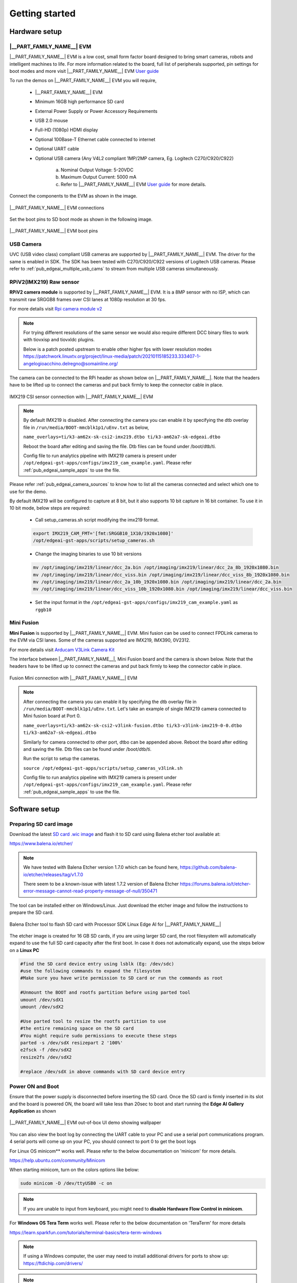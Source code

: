 .. _pub_edgeai_getting_started:

===============
Getting started
===============

.. _pub_edgeai_getting_started_hardware:

Hardware setup
==============

.. _pub_edgeai_hw_requirements_eaik:

|__PART_FAMILY_NAME__| EVM
--------------------------

|__PART_FAMILY_NAME__| EVM is a low cost, small form factor board designed
to bring smart cameras, robots and intelligent machines to life.
For more information related to the board, full list of peripherals supported,
pin settings for boot modes and more
visit |__PART_FAMILY_NAME__| EVM `User guide <https://www.ti.com/lit/pdf/spruj66>`_

To run the demos on |__PART_FAMILY_NAME__| EVM you will require,

   - |__PART_FAMILY_NAME__| EVM
   - Minimum 16GB high performance SD card
   - External Power Supply or Power Accessory Requirements
   - USB 2.0 mouse
   - Full-HD (1080p) HDMI display
   - Optional 100Base-T Ethernet cable connected to internet
   - Optional UART cable
   - Optional USB camera (Any V4L2 compliant 1MP/2MP camera, Eg. Logitech C270/C920/C922)

      a. Nominal Output Voltage: 5-20VDC
      b. Maximum Output Current: 5000 mA
      c. Refer to |__PART_FAMILY_NAME__| EVM `User guide <https://www.ti.com/lit/pdf/spruj66>`_
         for more details.

Connect the components to the EVM as shown in the image.

.. figure:: ../../../images/edgeai/am62a_evm.jpg
   :scale: 30
   :align: center

   |__PART_FAMILY_NAME__| EVM connections

Set the boot pins to SD boot mode as shown in the following image.

.. figure:: ../../../images/edgeai/am62a_bootpins.jpg
   :scale: 20
   :align: center

   |__PART_FAMILY_NAME__| EVM boot pins

.. _pub_edgeai_usb_camera:

USB Camera
----------

UVC (USB video class) compliant USB cameras are supported by |__PART_FAMILY_NAME__| EVM.
The driver for the same is enabled in SDK. The SDK has been tested with
C270/C920/C922 versions of Logitech USB cameras. Please refer to
:ref:`pub_edgeai_multiple_usb_cams` to stream from multiple USB cameras
simultaneously.

.. _pub_edgeai_imx219_sensor:

RPiV2(IMX219) Raw sensor
------------------------

**RPiV2 camera module** is supported by |__PART_FAMILY_NAME__| EVM.
It is a 8MP sensor with no ISP, which can transmit raw SRGGB8 frames over
CSI lanes at 1080p resolution at 30 fps.

For more details visit `Rpi camera module v2 <https://www.raspberrypi.com/products/camera-module-v2>`_

.. note::

   For trying different resolutions of the same sensor we would also require
   different DCC binary files to work with tiovxisp and tiovxldc plugins.

   Below is a patch posted upstream to enable other higher fps with lower
   resolution modes
   https://patchwork.linuxtv.org/project/linux-media/patch/20210115185233.333407-1-angelogioacchino.delregno@somainline.org/

The camera can be connected to the RPi header as shown below on |__PART_FAMILY_NAME__|.
Note that the headers have to be lifted up to connect the cameras and put back
firmly to keep the connector cable in place.

.. figure:: ../../../images/edgeai/am62a_rpi.jpg
   :scale: 15
   :align: center

   IMX219 CSI sensor connection with |__PART_FAMILY_NAME__| EVM

.. note::

   By default IMX219 is disabled. After connecting the camera you can enable it
   by specifying the dtb overlay file in
   ``/run/media/BOOT-mmcblk1p1/uEnv.txt`` as below,

   ``name_overlays=ti/k3-am62x-sk-csi2-imx219.dtbo ti/k3-am62a7-sk-edgeai.dtbo``

   Reboot the board after editing and saving the file. Dtb files can be found
   under /boot/dtb/ti.

   Config file to run analytics pipeline with IMX219 camera is present under
   ``/opt/edgeai-gst-apps/configs/imx219_cam_example.yaml``. Please refer
   :ref:`pub_edgeai_sample_apps` to use the file.

Please refer :ref:`pub_edgeai_camera_sources` to know how to list all the cameras
connected and select which one to use for the demo.

By default IMX219 will be configured to capture at 8 bit, but it also supports
10 bit capture in 16 bit container. To use it in 10 bit mode, below steps are
required:

   - Call setup_cameras.sh script modifying the imx219 format.

   .. code-block:: bash

      export IMX219_CAM_FMT='[fmt:SRGGB10_1X10/1920x1080]'
      /opt/edgeai-gst-apps/scripts/setup_cameras.sh

   - Change the imaging binaries to use 10 bit versions

   .. code-block:: bash

      mv /opt/imaging/imx219/linear/dcc_2a.bin /opt/imaging/imx219/linear/dcc_2a_8b_1920x1080.bin
      mv /opt/imaging/imx219/linear/dcc_viss.bin /opt/imaging/imx219/linear/dcc_viss_8b_1920x1080.bin
      mv /opt/imaging/imx219/linear/dcc_2a_10b_1920x1080.bin /opt/imaging/imx219/linear/dcc_2a.bin
      mv /opt/imaging/imx219/linear/dcc_viss_10b_1920x1080.bin /opt/imaging/imx219/linear/dcc_viss.bin

   - Set the input format in the ``/opt/edgeai-gst-apps/configs/imx219_cam_example.yaml`` as ``rggb10``

.. _pub_edgeai_fusion_mini:

Mini Fusion
-----------

**Mini Fusion** is supported by |__PART_FAMILY_NAME__| EVM.
Mini fusion can be used to connect FPDLink cameras to the EVM via CSI lanes.
Some of the cameras supported are IMX219, IMX390, 0V2312.

For more details visit `Arducam V3Link Camera Kit <https://www.arducam.com/product/arducam-v3link-camera-kit-for-ti-development-boards/>`_

The interface between |__PART_FAMILY_NAME__|, Mini Fusion board and the camera is shown below.
Note that the headers have to be lifted up to connect the cameras and put back
firmly to keep the connector cable in place.

.. figure:: ../../../images/edgeai/am62a_mini_fusion.png
   :scale: 80
   :align: center

   Fusion Mini connection with |__PART_FAMILY_NAME__| EVM

.. note::

   After connecting the camera you can enable it by specifying the dtb overlay
   file in ``/run/media/BOOT-mmcblk1p1/uEnv.txt``. Let's take an example of
   single IMX219 camera connected to Mini fusion board at Port 0.

   ``name_overlays=ti/k3-am62x-sk-csi2-v3link-fusion.dtbo ti/k3-v3link-imx219-0-0.dtbo ti/k3-am62a7-sk-edgeai.dtbo``

   Similarly for camera connected to other port, dtbo can be appended above.
   Reboot the board after editing and saving the file. Dtb files can be found
   under /boot/dtb/ti.

   Run the script to setup the cameras.

   ``source /opt/edgeai-gst-apps/scripts/setup_cameras_v3link.sh``

   Config file to run analytics pipeline with IMX219 camera is present under
   ``/opt/edgeai-gst-apps/configs/imx219_cam_example.yaml``. Please refer
   :ref:`pub_edgeai_sample_apps` to use the file.


Software setup
==============

.. _pub_edgeai_prepare_sd_card:

Preparing SD card image
-----------------------
Download the latest `SD card .wic image <https://www.ti.com/tool/download/PROCESSOR-SDK-LINUX-AM62A>`_
and flash it to SD card using Balena etcher tool available at:

https://www.balena.io/etcher/

.. note::

   We have tested with Balena Etcher version 1.7.0 which can be found here,
   https://github.com/balena-io/etcher/releases/tag/v1.7.0

   There seem to be a known-issue with latest 1.7.2 version of Balena Etcher
   https://forums.balena.io/t/etcher-error-message-cannot-read-property-message-of-null/350471

The tool can be installed either on Windows/Linux. Just download the
etcher image and follow the instructions to prepare the SD card.

.. figure:: ../../../images/edgeai/balena_etcher.png
   :scale: 100
   :align: center

   Balena Etcher tool to flash SD card with Processor SDK Linux Edge AI for |__PART_FAMILY_NAME__|

The etcher image is created for 16 GB SD cards, if you are using larger SD card,
the root filesystem will automatically expand to use the full SD card capacity
after the first boot. In case it does not automatically expand, use the steps
below on a **Linux PC**

.. code-block:: bash

   #find the SD card device entry using lsblk (Eg: /dev/sdc)
   #use the following commands to expand the filesystem
   #Make sure you have write permission to SD card or run the commands as root

   #Unmount the BOOT and rootfs partition before using parted tool
   umount /dev/sdX1
   umount /dev/sdX2

   #Use parted tool to resize the rootfs partition to use
   #the entire remaining space on the SD card
   #You might require sudo permissions to execute these steps
   parted -s /dev/sdX resizepart 2 '100%'
   e2fsck -f /dev/sdX2
   resize2fs /dev/sdX2

   #replace /dev/sdX in above commands with SD card device entry

.. _pub_edgeai_poweron_boot:

Power ON and Boot
-----------------
Ensure that the power supply is disconnected before inserting the SD card.
Once the SD card is firmly inserted in its slot and the board is powered ON,
the board will take less than 20sec to boot and start running the
**Edge AI Gallery Application** as shown

.. figure:: ../../../images/edgeai/am62a_oob_banner.jpg
   :scale: 25
   :align: center

   |__PART_FAMILY_NAME__| EVM out-of-box UI demo showing wallpaper

You can also view the boot log by connecting the UART cable to your PC and
use a serial port communications program. 4 serial ports will come up on your
PC, you should connect to port 0 to get the boot logs

For Linux OS minicom** works well.
Please refer to the below documentation on 'minicom' for more details.

https://help.ubuntu.com/community/Minicom

When starting minicom, turn on the colors options like below:

.. code-block:: bash

   sudo minicom -D /dev/ttyUSB0 -c on

.. note::

   If you are unable to input from keyboard, you might need to **disable Hardware
   Flow Control in minicom**.

For **Windows OS Tera Term** works well.
Please refer to the below documentation on 'TeraTerm' for more details

https://learn.sparkfun.com/tutorials/terminal-basics/tera-term-windows

.. note::

   If using a Windows computer, the user may need to install additional
   drivers for ports to show up: https://ftdichip.com/drivers/

.. note::

   Baud rate should be configured to 115200 bps in serial port communication
   program. You may not see any log in the UART console if you connect to it
   after the booting is complete or login prompt may get lost in between boot
   logs, press ENTER to get login prompt

.. _pub_edgeai_getting_started_init_script:

As part of the linux systemd ``/opt/edgeai-gst-apps/init_script.sh`` is executed
which does the below,

   - This sets up necessary environment variables.
   - If any camera is connected to the board, the script sets it up and prints its device id and other information.

Once Linux boots login as ``root`` user with no password.

.. _pub_edgeai_connecting_remotely:

Connect remotely
----------------
If you don't prefer the UART console, you can also access the device with the
IP address that is shown on the display. With the IP address one can ssh directly
to the board, view the contents and run the demos. For best experience we recommend
using VSCode which can be downloaded from here,

https://code.visualstudio.com/download

You also require the "Remote development extension pack" installed in VSCode
as mentioned here:

https://code.visualstudio.com/docs/remote/ssh

.. figure:: ../../../images/edgeai/vs_code.png
   :scale: 90
   :align: center

   Microsoft Visual Studio Code for connecting to |__PART_FAMILY_NAME__| EVM via SSH

If you are using **Ubuntu 22.04** , add the following to **~/.ssh/config**

.. code-block:: bash

    # Add to ~/.ssh/config. Absolute IP or range of IP can be defined using *
   Host 10.24.*
      HostKeyAlgorithms=+ssh-rsa

You can now SSH using terminal.

.. code-block:: bash

   $ ssh root@10.24.69.123

